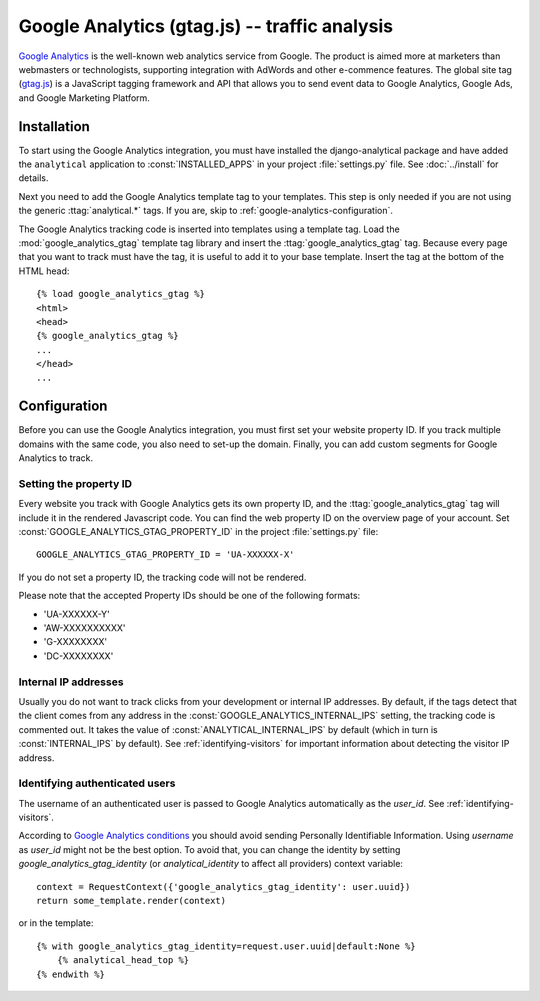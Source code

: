 ===============================================
 Google Analytics (gtag.js) -- traffic analysis
===============================================

`Google Analytics`_ is the well-known web analytics service from
Google.  The product is aimed more at marketers than webmasters or
technologists, supporting integration with AdWords and other e-commence
features.  The global site tag (`gtag.js`_) is a JavaScript tagging
framework and API that allows you to send event data to Google Analytics,
Google Ads, and Google Marketing Platform.

.. _`Google Analytics`: http://www.google.com/analytics/
.. _`gtag.js`: https://developers.google.com/analytics/devguides/collection/gtagjs/


.. google-analytics-installation:

Installation
============

To start using the Google Analytics integration, you must have installed
the django-analytical package and have added the ``analytical``
application to :const:`INSTALLED_APPS` in your project
:file:`settings.py` file. See :doc:`../install` for details.

Next you need to add the Google Analytics template tag to your
templates. This step is only needed if you are not using the generic
:ttag:`analytical.*` tags.  If you are, skip to
:ref:`google-analytics-configuration`.

The Google Analytics tracking code is inserted into templates using a
template tag.  Load the :mod:`google_analytics_gtag` template tag library and
insert the :ttag:`google_analytics_gtag` tag.  Because every page that you
want to track must have the tag, it is useful to add it to your base
template.  Insert the tag at the bottom of the HTML head::

    {% load google_analytics_gtag %}
    <html>
    <head>
    {% google_analytics_gtag %}
    ...
    </head>
    ...


.. _google-analytics-configuration:

Configuration
=============

Before you can use the Google Analytics integration, you must first set
your website property ID.  If you track multiple domains with the same
code, you also need to set-up the domain.  Finally, you can add custom
segments for Google Analytics to track.


.. _google-analytics-property-id:

Setting the property ID
-----------------------

Every website you track with Google Analytics gets its own property ID,
and the :ttag:`google_analytics_gtag` tag will include it in the rendered
Javascript code.  You can find the web property ID on the overview page
of your account.  Set :const:`GOOGLE_ANALYTICS_GTAG_PROPERTY_ID` in the
project :file:`settings.py` file::

    GOOGLE_ANALYTICS_GTAG_PROPERTY_ID = 'UA-XXXXXX-X'

If you do not set a property ID, the tracking code will not be rendered.

Please note that the accepted Property IDs should be one of the following formats:

- 'UA-XXXXXX-Y'
- 'AW-XXXXXXXXXX'
- 'G-XXXXXXXX'
- 'DC-XXXXXXXX'


Internal IP addresses
---------------------

Usually you do not want to track clicks from your development or
internal IP addresses.  By default, if the tags detect that the client
comes from any address in the :const:`GOOGLE_ANALYTICS_INTERNAL_IPS`
setting, the tracking code is commented out.  It takes the value of
:const:`ANALYTICAL_INTERNAL_IPS` by default (which in turn is
:const:`INTERNAL_IPS` by default).  See :ref:`identifying-visitors` for
important information about detecting the visitor IP address.

.. _google-analytics-identify-user:

Identifying authenticated users
-------------------------------

The username of an authenticated user is passed to Google Analytics
automatically as the `user_id`.  See :ref:`identifying-visitors`.

According to `Google Analytics conditions <https://developers.google.com/analytics/solutions/crm-integration#user_id>`_
you should avoid sending Personally Identifiable Information.
Using `username` as `user_id` might not be the best option.
To avoid that, you can change the identity
by setting `google_analytics_gtag_identity` (or `analytical_identity` to
affect all providers) context variable::

    context = RequestContext({'google_analytics_gtag_identity': user.uuid})
    return some_template.render(context)

or in the template::

    {% with google_analytics_gtag_identity=request.user.uuid|default:None %}
        {% analytical_head_top %}
    {% endwith %}
